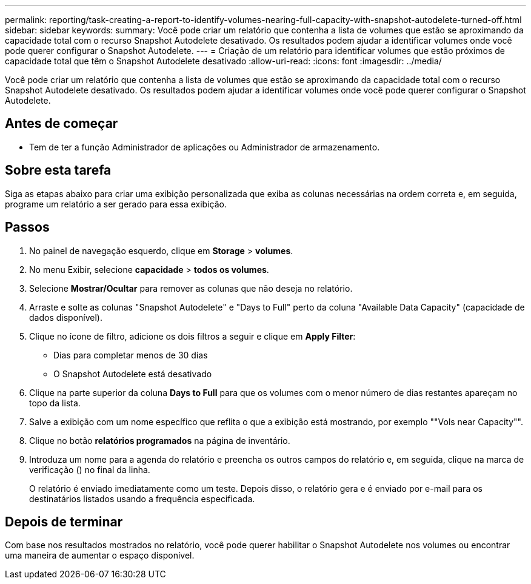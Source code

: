 ---
permalink: reporting/task-creating-a-report-to-identify-volumes-nearing-full-capacity-with-snapshot-autodelete-turned-off.html 
sidebar: sidebar 
keywords:  
summary: Você pode criar um relatório que contenha a lista de volumes que estão se aproximando da capacidade total com o recurso Snapshot Autodelete desativado. Os resultados podem ajudar a identificar volumes onde você pode querer configurar o Snapshot Autodelete. 
---
= Criação de um relatório para identificar volumes que estão próximos de capacidade total que têm o Snapshot Autodelete desativado
:allow-uri-read: 
:icons: font
:imagesdir: ../media/


[role="lead"]
Você pode criar um relatório que contenha a lista de volumes que estão se aproximando da capacidade total com o recurso Snapshot Autodelete desativado. Os resultados podem ajudar a identificar volumes onde você pode querer configurar o Snapshot Autodelete.



== Antes de começar

* Tem de ter a função Administrador de aplicações ou Administrador de armazenamento.




== Sobre esta tarefa

Siga as etapas abaixo para criar uma exibição personalizada que exiba as colunas necessárias na ordem correta e, em seguida, programe um relatório a ser gerado para essa exibição.



== Passos

. No painel de navegação esquerdo, clique em *Storage* > *volumes*.
. No menu Exibir, selecione *capacidade* > *todos os volumes*.
. Selecione *Mostrar/Ocultar* para remover as colunas que não deseja no relatório.
. Arraste e solte as colunas "Snapshot Autodelete" e "Days to Full" perto da coluna "Available Data Capacity" (capacidade de dados disponível).
. Clique no ícone de filtro, adicione os dois filtros a seguir e clique em *Apply Filter*:
+
** Dias para completar menos de 30 dias
** O Snapshot Autodelete está desativado


. Clique na parte superior da coluna *Days to Full* para que os volumes com o menor número de dias restantes apareçam no topo da lista.
. Salve a exibição com um nome específico que reflita o que a exibição está mostrando, por exemplo ""Vols near Capacity"".
. Clique no botão *relatórios programados* na página de inventário.
. Introduza um nome para a agenda do relatório e preencha os outros campos do relatório e, em seguida, clique na marca de verificação (image:../media/blue-check.gif[""]) no final da linha.
+
O relatório é enviado imediatamente como um teste. Depois disso, o relatório gera e é enviado por e-mail para os destinatários listados usando a frequência especificada.





== Depois de terminar

Com base nos resultados mostrados no relatório, você pode querer habilitar o Snapshot Autodelete nos volumes ou encontrar uma maneira de aumentar o espaço disponível.
